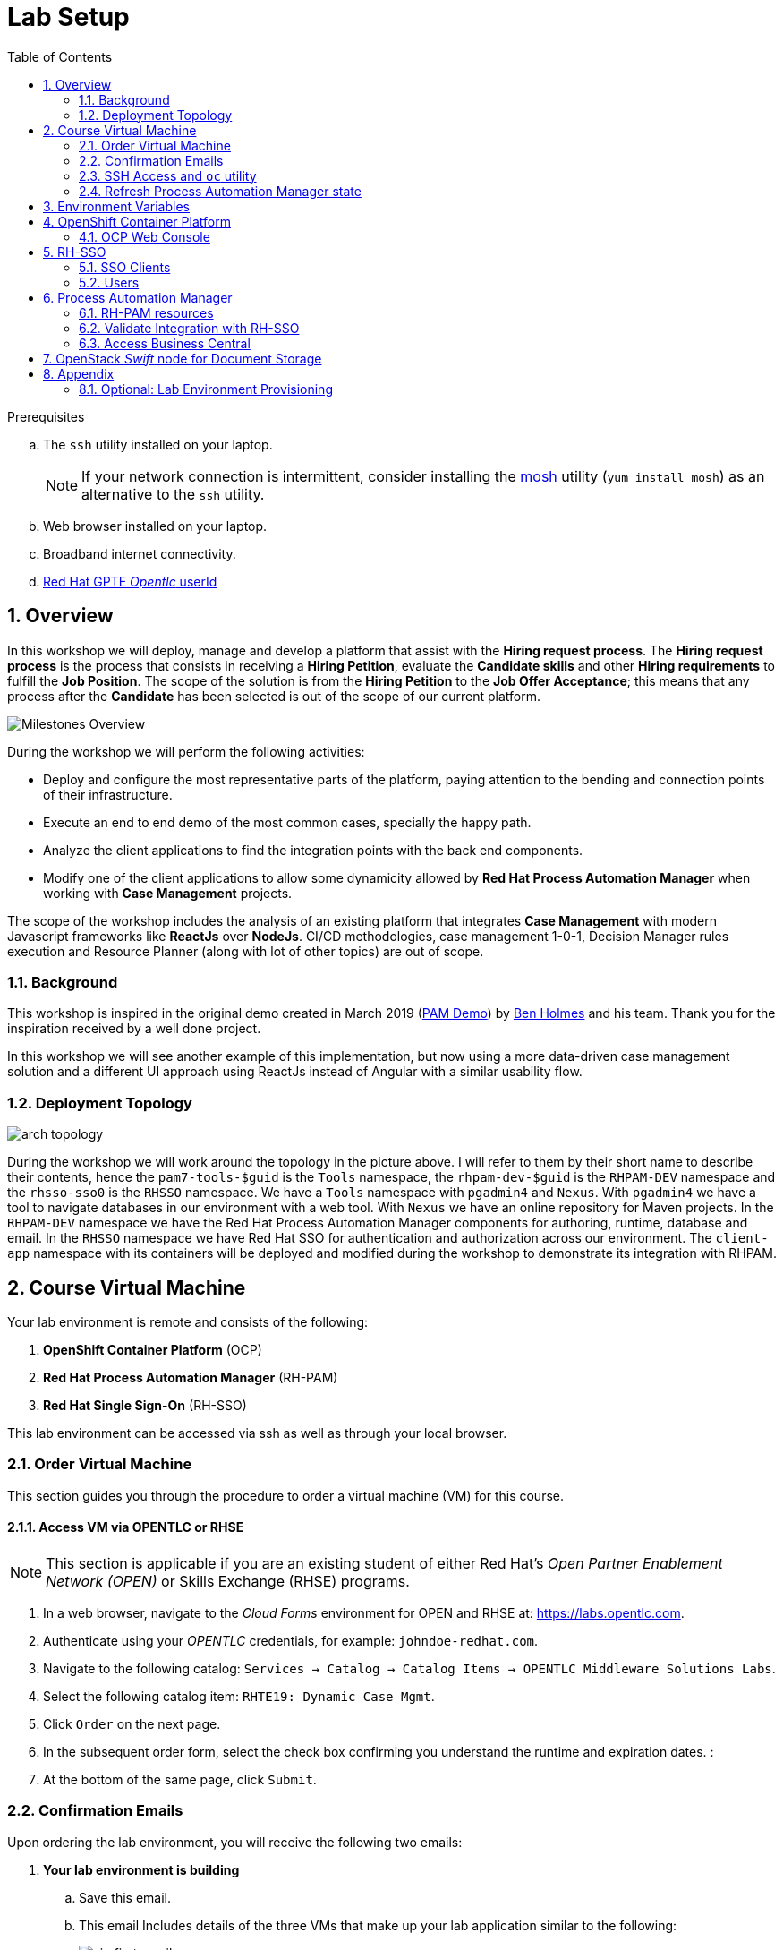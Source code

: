 :noaudio:
:scrollbar:
:data-uri:
:toc2:
:linkattrs:

= Lab Setup

.Prerequisites
.. The `ssh` utility installed on your laptop.
+
NOTE: If your network connection is intermittent, consider installing the https://mosh.org/[mosh] utility (`yum install mosh`) as an alternative to the `ssh` utility.

.. Web browser installed on your laptop.
.. Broadband internet connectivity.
.. link:https://account.opentlc.com/account/[Red Hat GPTE _Opentlc_ userId]

:numbered:



== Overview
In this workshop we will deploy, manage and develop a platform that assist with the *Hiring request process*. The *Hiring request process* is the process that consists in receiving a *Hiring Petition*, evaluate the *Candidate skills* and other *Hiring requirements* to fulfill the *Job Position*.
The scope of the solution is from the *Hiring Petition* to the *Job Offer Acceptance*; this means that any process after the *Candidate* has been selected is out of the scope of our current platform.

image::images/milestones-overview.png[Milestones Overview]

During the workshop we will perform the following activities:

* Deploy and configure the most representative parts of the platform, paying attention to the bending and connection points of their infrastructure.
* Execute an end to end demo of the most common cases, specially the happy path.
* Analyze the client applications to find the integration points with the back end components.
* Modify one of the client applications to allow some dynamicity allowed by *Red Hat Process Automation Manager* when working with *Case Management* projects.

The scope of the workshop includes the analysis of an existing platform that integrates *Case Management* with modern Javascript frameworks like *ReactJs* over *NodeJs*. CI/CD methodologies, case management 1-0-1, Decision Manager rules execution and Resource Planner (along with lot of other topics) are out of scope.

=== Background
This workshop is inspired in the original demo created in March 2019 (link:https://gitlab.consulting.redhat.com/uki-sa/pam-demo[PAM Demo]) by link:https://gitlab.consulting.redhat.com/bholmes[Ben Holmes] and his team. Thank you for the inspiration received by a well done project.

In this workshop we will see another example of this implementation, but now using a more data-driven case management solution and a different UI approach using ReactJs instead of Angular with a similar usability flow.

=== Deployment Topology

image::images/arch_topology.png[]

During the workshop we will work around the topology in the picture above. I will refer to them by their short name to describe their contents, hence the `pam7-tools-$guid` is the `Tools` namespace, the `rhpam-dev-$guid` is the `RHPAM-DEV` namespace and the `rhsso-sso0` is the `RHSSO` namespace.
We have a `Tools` namespace with `pgadmin4` and `Nexus`. With `pgadmin4` we have a tool to navigate databases in our environment with a web tool. With `Nexus` we have an online repository for Maven projects.
In the `RHPAM-DEV` namespace we have the Red Hat Process Automation Manager components for authoring, runtime, database and email.
In the `RHSSO` namespace we have Red Hat SSO for authentication and authorization across our environment.
The `client-app` namespace with its containers will be deployed and modified during the workshop to demonstrate its integration with RHPAM.

== Course Virtual Machine

Your lab environment is remote and consists of the following:

. *OpenShift Container Platform* (OCP)
. *Red Hat Process Automation Manager* (RH-PAM)
. *Red Hat Single Sign-On* (RH-SSO)

This lab environment can be accessed via ssh as well as through your local browser.

=== Order Virtual Machine
This section guides you through the procedure to order a virtual machine (VM) for this course.

==== Access VM via OPENTLC or RHSE

NOTE: [blue]#This section is applicable if you are an existing student of either Red Hat's _Open Partner Enablement Network (OPEN)_ or Skills Exchange (RHSE) programs.#

. In a web browser, navigate to the _Cloud Forms_ environment for OPEN and RHSE at:   https://labs.opentlc.com.
. Authenticate using your _OPENTLC_ credentials, for example: `johndoe-redhat.com`.
. Navigate to the following catalog:  `Services -> Catalog -> Catalog Items -> OPENTLC Middleware Solutions Labs`.
. Select the following catalog item: `RHTE19: Dynamic Case Mgmt`.
. Click `Order` on the next page.

. In the subsequent order form, select the check box confirming you understand the runtime and expiration dates. :
. At the bottom of the same page, click `Submit`.

/////
==== Access VM via GUID Grabber

NOTE: [blue]#This section is only applicable if you are a participant in a Red Hat conference such as Red Hat Tech Exchange (RHTE)#.

This section of the lab explains how to access the Red Hat Tech Exchange _GuidGrabber_ to obtain a Globally Unique Identifier (GUID).
This GUID will be used to access a virtual machine that you will use in this course.

. In a web browser, navigate to: http://bit.ly/rhte-guidgrabber.

. Select the *Lab Code* :  `A1004 - Dynamic Case Mgmt`.

. Enter the *Activation Key* provided to you by your instructor.

. Click `Next`.

. The resulting page will display your lab's GUID and other useful information about your lab environment.
+
image::images/guid_grabber_response.png[Guid Grabber Information Page]

. Your remote virtual machine is accessible via the `SSH` protocol.
+
Follow the directions exactly as indicated in the Guid Grabber Information Page to log into your remote lab VM via SSH.

. When you are finished with your lab environment at the end of this course, please click *Reset Workstation* so that you can move on to the next lab.
If you fail to do this, you will be locked into the GUID from the previous lab.
+
[NOTE]
Clicking *Reset Workstation* will not stop or delete the lab environment.
/////

=== Confirmation Emails

Upon ordering the lab environment, you will receive the following two emails:

. *Your lab environment is building*
.. Save this email.
.. This email Includes details of the three VMs that make up your lab application similar to the following:
+
image::images/aio_first_email.png[]

.. Make note of the 4 digit GUID (aka: REGION CODE)
+
* Whenever you see "GUID" or "$GUID" in a command, make sure to replace it with your GUID.

.. Make note of the URL of the `workstation` VM.
+
You will use this when ssh'ing to your application.

.. Make note of the URL of the `master` VM.
+
You will use this when accessing the OCP Web Console.

** The OpenShift master URL varies based on the region where you are located, and may vary from the example shown above.
** For the duration of the course, you navigate to this OpenShift Container Platform master node.

. *VM ready for authentication*
+
Once you receive this second email, you can then ssh into the `workstation` VM of your Ravello application.


=== SSH Access and `oc` utility

SSH access to the remote lab environment provides you with the OpenShift `oc` utility.

. ssh access to your lab environment by specifying your _opentlc userId_ and lab environment $GUID in the following command:
+
-----
$ ssh <opentlc-userId>@workstation-$GUID.rhpds.opentlc.com
-----

. Authenticate into OpenShift as a non cluster admin user (user1) using the `oc` utility
+
-----
$ oc login https://master00.example.com -u user1 -p r3dh4t1!
-----


. OCP cluster admin access
+
OCP cluster admin access is provided by switching to the root operating system of your lab environment as follows.
+
-----
$ sudo -i

# oc login -u system:admin      # NOTE: This command is typically not needed
                                #       /root/.kube/config already contains the _system:admin_ user's token


# exit
-----


=== Refresh Process Automation Manager state

Your Process Automation Manager needs to be refreshed with the URL of the Red Hat SSO specific to your lab environment.
For this purpose, a script has been provided as follows:

. Gain OCP cluster access via the shell of the root operating system user:
+
-----
$ sudo -i
-----

. Execute the following:
+
-----

# mkdir -p $HOME/lab && \
       wget https://bit.ly/2ItoCid -O $HOME/lab/pam_rhsso_state_update.sh \
       && chmod 755 $HOME/lab/pam_rhsso_state_update.sh \
       && $HOME/lab/pam_rhsso_state_update.sh da7e
-----

. You should see a response similar to the following:
+
-----
will update the following stale guid in the Process Automation Manager: da7e

deploymentconfig.apps.openshift.io/rhpam-kieserver updated
deploymentconfig.apps.openshift.io/rhpam-bc updated

-----
+
If you are curious as to what exactly is getting modified in the Process Automation Manager, you can review link:https://bit.ly/2ItoCid[the script].
+
In particular, notice that the wildcard DNS of RH-SSO URLs used in the Process Automation Manager are modified.

. After a couple of minutes, expect two of the three RH-PAM pods to have re-started:
+
-----
$ oc get pods -n rhpam-dev-user1

rhpam-bc-3-rvwtn           1/1       Running   1          2m
rhpam-kieserver-4-5f97q    2/2       Running   0          2m
rhpam-postgresql-1-nks5f   1/1       Running   1          20h
-----

. Provider the OCP user called _user1_ with the ability to impersonate cluster admin:
+
-----
# oc adm policy add-cluster-role-to-user sudoer user1
-----

. Exit out of the root operating system user shell:
+
-----
# exit
-----
+
[blue]#Make sure to exit out of the root shell after every use#

[[env_vars]]
== Environment Variables

The instructions in this course require use of environment variables.
Now that you have a lab environment, in this section, you set these environment variables in your remote client environment.

. As the non-root operating system user of your remote VM, execute the following commands:
+
-----
echo "export OCP_USERNAME=user1" >> ~/.bashrc
echo 'export OCP_PASSWD=r3dh4t1!' >> ~/.bashrc

echo "export OCP_REGION=`echo $HOSTNAME | cut -d'.' -f1 | cut -d'-' -f2`" >> ~/.bashrc
echo "export OCP_DOMAIN=\$OCP_REGION.generic.opentlc.com" >> ~/.bashrc
echo "export OCP_WILDCARD_DOMAIN=apps-\$OCP_DOMAIN" >> ~/.bashrc
echo "export rhsso_url=sso-rhsso-sso0.\$OCP_WILDCARD_DOMAIN" >> ~/.bashrc
echo "export bc_url=rhpam-bc-rhpam-dev-\$OCP_USERNAME.\$OCP_WILDCARD_DOMAIN" >> ~/.bashrc

echo "export RHPAM_PROJECT=rhpam-dev-\$OCP_USERNAME" >> ~/.bashrc
echo "export RHPAM_TOOLS_PROJECT=pam-7-tools-\$OCP_USERNAME" >> ~/.bashrc
echo "export RHSSO_PROJECT=rhsso_sso0" >> ~/.bashrc

source ~/.bashrc
-----

. Create a directory to store files related to this lab:
+
-----
$ mkdir -p $HOME/lab
-----


== OpenShift Container Platform

Your lab environment is built on Red Hat's OpenShift Container Platform (OCP).

Access to your OCP resources can be gained via both the `oc` CLI utility and the OCP web console.


. Validate the ability to _impersonate_ cluster admin:
+
-----
$ oc get nodes --as=system:admin

NAME                      STATUS    ROLES            AGE       VERSION
infranode00.example.com   Ready     infra            4d        v1.11.0+d4cacc0
master00.example.com      Ready     compute,master   4d        v1.11.0+d4cacc0
-----
+
For the purpose of this lab, the cluster-admin of your OCP environment has provided you with the ability to _impersonate_ the _cluster-admin_.
You would not have had the ability to execute the above command (by specifying `--as=system:admin`) if the cluster-admin had not already done so.
In the next lab you will use this ability to impersonate the cluster admin.


. View details of the ClusterQuota that the _cluster-admin_ has assigned to your OpenShift user:
+
-----
$ oc describe clusterquota quota-rhpam-$OCP_USERNAME --as=system:admin

....

Resource                Used    Hard
--------                ----    ----
configmaps              1       15
limits.cpu              4100m   9
limits.memory           8904Mi  16Gi
persistentvolumeclaims  4       10
pods                    5       20
requests.cpu            750m    4
requests.memory         3160Mi  8Gi
requests.storage        9Gi     40Gi
secrets                 23      50
services                5       50
-----

. Provide _user1_ with view access to the namespace where Red Hat SSO is installed:
+
-----
$ oc adm policy add-role-to-user view user1 -n rhsso-sso0 --as=system:admin
-----

. View existing projects:
+
-----
$ oc get projects

...

pam-7-tools-user1   Tools          Active
rhpam-dev-user1     RHPAM-dev      Active
rhsso-sso0                         Active
-----

. *pam-7-tools-user1*
+
This OCP project contains a _Nexus_ server as well as a web tool to execute administrative tasks on the PostgreSQL database used by the RH-PAM kie-server.

. *rhpam-dev-user1*
+
This OCP project contains both the RH-PAM Business Central and KIE-Server applications.
+
Both of these applications are secured using the OpenID Connect protocol via an integration with a Red Hat SSO server.

. *rhsso-sso0*
+
This OCP project contains the RH-SSO application that secures the RH_PAM Business Central and KIE-Server.

=== OCP Web Console

. Point your browser to the URL created by executing the following :
+
-----
$ echo -en "\nhttps://master00-$OCP_REGION.generic.opentlc.com\n\n"
-----

. Authenticate using the following user credentials
.. Username:    user1
.. Password:    r3dh4t1!


== RH-SSO
We use Red Hat SSO to manage the authentication and authorization across our solution.
By using RH-SSO we will be able to allow external users to register and track their job applications, and we will also handle the authorization of internal users to manage and track their hiring requests.
Business Central, Kie-Server and the client applications will use Red Hat SSO to authenticate and authorize their operations.

In this section you will navigate the current configuration in your Red Hat SSO Realm:

. Log into the pre-configured _kie-realm_:
+
-----
$ echo -en "\n\nhttps://$rhsso_url/auth/admin/kie-realm/console\n\n"
-----

. Authenticate using the following credentials:  admin / admin1234
+
image::images/sso_login_home.png[]

=== SSO Clients
In this section of the lab, you view pre-existing SSO clients and modify one of them (the _business-central_ SSO Client).

. In the left panel, navigate to:  `Clients`.
. Notice the existence of two SSO Clients of importance for this lab: _kie-server_ and _business-central_.

. *kie-server*
+
SSO client leveraged by the KIE-Server.  Enabled with the following flows:

.. _Resource Owner Password Credentials_
+
Supports liveness and readiness probes of kie-server using the user: _adminUser_.

. *business-central*
+
_Authorization Code_ flow client leveraged by the Business Central web application.
+
You will need to add a _redirect_uri_ of your Business Central web application to this SSO Client.  Do so as follows:

.. Retrieve the remote URL for your business central from the ssh console by running:
+
----
$ echo -en "\n\nhttps://$bc_url/*\n\n"
----
.. *Edit* the `business-central` client in *Red Hat SSO* to specify the *Valid Redirect URIs* to the value retrieved in previous step; note the appending "/*" to the end of it. This means that all URIs sharing the same domain will be secured by this client.
+
image:images/valid-redirect-uris.png[Valid Redirect URIs example]
.. *Save* the changes to the client


=== Users
. View pre-configured users in *Red Hat SSO*
.. In the left panel, navigate to: `Users -> View all users`.
.. The following table provides details of each pre-configured user:
+
[cols="1,1,5",options="header"]
|==============================
|Username|Password|Description
|adminuser|admin1!|Admin user assigned to the roles: Administrators, admin, kie-server, kiemgmt, rest-all
|controlleruser|controller1!|Used by kie-server when accessing KIE controller embedded in Business Central
|casemanager|r3dh4t1!| Generic case manager user.
|casesupplier|r3dh4t1!| Generic case supplier user.
|caseuser|r3dh4t1!| Generic case user.
|Super|Password1!|An administrative user with access to all cases and tasks.
|Ava|Password1!|Ava is an out of the box applicant user type for our Hiring process. Ava is able to apply for jobs, she is not able to login to business central, but is able to login into the public client application.
|Bill|Password1!|Bill is an out of the box applicant user type for our Hiring process. Bill is able to apply for jobs, he is not able to login to business central, but is able to login into the public client application.
|Tina|Password1!|Tina is a `Taleng-acquisition` user for our Hiring process. Tina is able to create hiring requests using the internal client application, although is not able to access business central.
|Tom|Password1!|Tom is a `Taleng-acquisition` user for our Hiring process. Tom is able to create hiring requests using the internal client application, although is not able to access business central.
|Eve|Password1!|Eve is an `Interviewer` user for our hiring process. Eve is able to be assigned human tasks for interview and she is able to provide feedback, although is not able to login business central is able to login into the internal application to contribute in the interview process of the applicants.
|Ann|Password1!|Eve is an `Interviewer` user for our hiring process. Ann is able to be assigned human tasks for interview and she is able to provide feedback, although is not able to login business central is able to login into the internal application to contribute in the interview process of the applicants.
|Bob|Password1!|Eve is an `Interviewer` user for our hiring process. Bob is able to be assigned human tasks for interview and she is able to provide feedback, although is not able to login business central is able to login into the internal application to contribute in the interview process of the applicants.
|==============================


== Process Automation Manager

Your lab environment includes a common authoring installation for Red Hat Process Automation Manager. The common Authoring installation includes: A database, Business Central and Kie Server.
Red Hat Process Automation Manager containers operate in the namespace:  _$RHPAM_PROJECT_.

=== RH-PAM resources

. Review RH-PAM DeploymentConfigs:
+
-----
$ oc get dc -n $RHPAM_PROJECT

...

NAME              REVISION   DESIRED   CURRENT   TRIGGERED BY
rhpam-bc           4          1         1         config,image(rhpam73-businesscentral-openshift:1.1-3)
rhpam-kieserver    5          1         1         config,image(rhpam73-kieserver-openshift:1.1-3)
rhpam-postgresql   1          1         1         config,image(postgresql:9.6)
-----


. Review running pods:
+
-----
$ oc get pods -n $RHPAM_PROJECT

...

NAME                          READY     STATUS      RESTARTS   AGE
rhpam-bc-4-cs6l4           1/1       Running   0          1h
rhpam-kieserver-5-cpmxb    1/1       Running   0          1h
rhpam-postgresql-1-nks5f   1/1       Running   2          23h

...
-----


=== Validate Integration with RH-SSO

The Business Central and KIE-Server components of RH-PAM are secured by integrating with a RH-SSO server using the OpenID Connect Protocol (OIDC).
You can verify this via the logs of both RH-PAM applications.


. View log statements regarding SSO integration in Business Central:
+
-----
$ oc logs `oc get pod -n $RHPAM_PROJECT | grep "rhpam-bc" | awk '{print $1}'` -n $RHPAM_PROJECT | head -n 15 | grep rhsso

...

INFO Obtained auth token from https://sso-rhsso-sso0.apps-af16.generic.opentlc.com/auth for realm kie-realm
-----
+
The log statements above allude to an integration with an SSO _realm_ called: _kie-realm_ using an SSO _client_ called:  _business-central_.
This _business-central_ SSO client comes pre-configured to implement the _Authorization Code_ flow of OIDC.


. View log statements regarding SSO integration in KIE-Server:
+
-----
$ oc logs `oc get pod -n $RHPAM_PROJECT | grep "rhpam-kieserver" | awk '{print $1}'` -n $RHPAM_PROJECT | head -n 15

...

INFO Obtained auth token from https://sso-rhsso-sso0.apps-af16.generic.opentlc.com/auth for realm kie-realm
WARN ERROR: Unable to register openid-connect client for module root in realm kie-realm on : {"errorMessage":"Client kie-server already exists"}
INFO Configured keycloak subsystem for openid-connect module root from ROOT.war
-----
+
The log statements above allude to an integration with an SSO _realm_ called: _kie-realm_ using an SSO _client_ called:  _kie-server_.
This _business-central_ SSO client is of type _bearer-only_.


=== Access Business Central

For the purpose of this lab, you will serve as the administrator of your own RH-PAM Business Central.

Log into the administration portal of your Business Central web app as follows:

. Point your browser to the URL of your Business Central web app as provided in the output of the following command:
+
-----
$ echo -en "\n\nhttps://$bc_url\n\n"
-----

. Authenticate using:  adminuser / admin1!
+
image::images/bc_login_home.png[]


== OpenStack _Swift_ node for Document Storage

One of the nodes in the environment you have ordered runs an Openstack Swift instance which provides object storage. A container is created in this environment which can store objects. In the lab, offer letters will be stored and retrieved from this storage using a Fuse route. In this section, you will verify that you have access to the Swift object store by running a few curl commands to test it. A cotnainer called TEST and a user called test has been pre-created with a password testing. You will obtain an OAuth token to access the object store API, using the user and password information provided.

. Switch to root user using `sudo -i`
. ssh into the Swift node
+
-----
$ ssh swift.example.com
-----

. Look-up the IP and user information by viewing the /etc/swift/proxy.conf file on the Swift node.
+
-----
$ cat /etc/swift/proxy.conf
.....
[DEFAULT]
bind_ip = 192.168.0.20
bind_port = 8080
workers = 8
user = swift


# This is a sample used for functional tests in SAIO. Contains well-known
# passwords.
[filter:tempauth]
use = egg:swift#tempauth
user_admin_admin = ***** .admin .reseller_admin
user_test_tester = testing .admin
user_test2_tester2 = testing2 .admin
user_test_tester3 = testing3
user_test5_tester5 = testing5 service
....
-----

. Issue a swift command to obtain information on the container created for you.
+
-----
$ swift --info --debug  -A http://192.168.0.20:8080/auth/v1.0 -U test:tester -K testing list TEST

DEBUG:urllib3.connectionpool:Starting new HTTP connection (1): 192.168.0.20
DEBUG:urllib3.connectionpool:http://192.168.0.20:8080 "GET /auth/v1.0 HTTP/1.1" 200 0
DEBUG:swiftclient:REQ: curl -i http://192.168.0.20:8080/auth/v1.0 -X GET
DEBUG:swiftclient:RESP STATUS: 200 OK
......
-----

. Use the IP obtained in the swift command or from proxy.conf to issue a GET request to obtain the OAuth token
+
-----
$ curl -v -H 'X-Storage-User: test:tester' -H 'X-Storage-Pass: testing' http://192.168.0.20:8080/auth/v1.0

* About to connect() to 192.168.0.20 port 8080 (#0)
*   Trying 192.168.0.20...
* Connected to 192.168.0.20 (192.168.0.20) port 8080 (#0)
> GET /auth/v1.0 HTTP/1.1
> User-Agent: curl/7.29.0
> Host: 192.168.0.20:8080
> Accept: */*
> X-Storage-User: test:tester
> X-Storage-Pass: testing
>
< HTTP/1.1 200 OK
< X-Storage-Url: http://192.168.0.20:8080/v1/AUTH_test
< X-Auth-Token-Expires: 75389
< X-Auth-Token: AUTH_tkbca12e00c544400abe044fd7e4639c1b
< Content-Type: text/html; charset=UTF-8
< X-Storage-Token: AUTH_tkbca12e00c544400abe044fd7e4639c1b
< Content-Length: 0
< X-Trans-Id: txff48655287f6427cbcec7-005d1b8f94
< X-Openstack-Request-Id: txff48655287f6427cbcec7-005d1b8f94
< Date: Tue, 02 Jul 2019 17:08:36 GMT
<
-----

. Create a simple text file under the /tmp directory and issue curl PUT and GET commands to verify that the document can be saved and retrieved. Use the OAuth token output from the previous command here. The x-object-meta-mtime parameter is optional.
+
-----
$ curl -i http://192.168.0.20:8080/v1/AUTH_test/TEST/tmp/nandantestfile1 -T /tmp/nandantestfile1 -X PUT -H "Content-Length: 13" -H "x-object-meta-mtime: 1562086115.848627" -H "X-Auth-Token: AUTH_tkbca12e00c544400abe044fd7e4639c1b"
HTTP/1.1 100 Continue

HTTP/1.1 201 Created
Last-Modified: Tue, 02 Jul 2019 16:56:54 GMT
Content-Length: 0
Etag: a13413187c04bd0022037c783b1d4be4
Content-Type: text/html; charset=UTF-8
X-Trans-Id: tx84fee81b8f97400da889a-005d1b8cd5
X-Openstack-Request-Id: tx84fee81b8f97400da889a-005d1b8cd5
Date: Tue, 02 Jul 2019 16:56:53 GMT

[root@swift-repl ~]# curl -X GET -H "X-Auth-Token:AUTH_tkbca12e00c544400abe044fd7e4639c1b" -i http://192.168.0.20:8080/v1/AUTH_test/TEST/tmp/nandantestfile1
HTTP/1.1 200 OK
Content-Length: 13
Content-Type: application/octet-stream
Accept-Ranges: bytes
Last-Modified: Tue, 02 Jul 2019 16:56:54 GMT
Etag: a13413187c04bd0022037c783b1d4be4
X-Timestamp: 1562086613.61380
X-Object-Meta-Mtime: 1562086115.848627
X-Trans-Id: tx0054a426a3014ea2bf173-005d1b8cde
X-Openstack-Request-Id: tx0054a426a3014ea2bf173-005d1b8cde
Date: Tue, 02 Jul 2019 16:57:02 GMT

abcracadabra
-----

You have verified that in your environment you can access the Swift object storage and store and retrieve files.



[blue]#Congratulations!#
Your lab environment is now ready to use.  Please proceed to the next lab.


== Appendix



=== Optional:  Lab Environment Provisioning
This section provides an overview of the ansible used to provision your own lab environment.

It is offered to those that are interested in provisioning an environment to support this lab using their own resources.

The lab environment assumes an existing OCP 3.11 installation with cluster admin access and about 24GB of RAM.

The lab environment can be provisioned via the following Ansible:

==== link:https://github.com/gpe-mw-ansible-org/rh-sso-multi-realm[rh-sso-multi-realm]

. login into your OCP lab environment as a cluster admin

. Determine rhsso_url environment variable:
+
-----
rhsso_url = https://sso-rhsso-sso0.apps-71b4.generic.opentlc.com
-----

. Log into _master realm_ of RH-SSO at the following URL:
+
-----
$ echo -en "$rhsso_url/auth/admin/master/console/"
-----

. Authenticate using credentials of:  master /master


==== link:https://github.com/gpe-mw-ansible-org/rhpam-dev-ansible[rhpam-dev-ansible]

-----
use_custom_pam=false
ocp_user=user1
use_cluster_quota=true
guid=$ocp_user
businesscentral_image_namespace=openshift
kieserver_image_namespace=openshift

ansible-playbook playbooks/rhpam_dev.yml\
    -e ocp_user=$ocp_user \
    -e guid=$guid \
    -e use_cluster_quota=$use_cluster_quota \
    -e kieserver_image_namespace=$kieserver_image_namespace \
    -e businesscentral_image_namespace=$businesscentral_image_namespace \
    -e use_custom_pam=$use_custom_pam \
    -e rhsso_url=$rhsso_url/auth \
    -e smtp_host=$smtp_host \
    -e smtp_port=$smtp_port \
    -e smtp_userid=$smtp_userid \
    -e smtp_passwd=$smtp_passwd
-----


. Study:
+
-----
$ https://github.com/jboss-container-images/jboss-eap-modules/blob/master/os-eap-sso/added/keycloak.sh
-----

-----
INFO Obtained auth token from https://sso-rhsso-sso0.apps-71b4.generic.opentlc.com/auth for realm kie-realm
INFO Registered openid-connect client for module root in realm kie-realm on
INFO Configured keycloak subsystem for openid-connect module root from ROOT.war
-----

. BC
.. https://rhpam-bc-rhpam-dev-user1.apps-71b4.generic.opentlc.com   :   adminUser / admin1!

. Additional notes as follows

.. In RH-SSO, change the _kie-server_ SSO client to a _bearer-only_ client

ifdef::showscript[]

ansible-playbook playbooks/rhpam_dev.yml    -e ocp_user=$ocp_user     -e guid=$guid     -e use_cluster_quota=$use_cluster_quota     -e kieserver_image_namespace=$kieserver_image_namespace     -e businesscentral_image_namespace=$businesscentral_image_namespace     -e use_custom_pam=$use_custom_pam     -e rhsso_url=https://$rhsso_url/auth     -e smtp_host=$smtp_host     -e smtp_port=$smtp_port     -e smtp_userid=$smtp_userid     -e smtp_passwd=$smtp_passwd -e configure_smtp_relay=true


oc delete all -l "service=rhpam-kieserver"

        - name: smtp-relay
          image: quay.io/rhtgptetraining/ocp-smtp-relay:1.0
          imagePullPolicy: Always
          resources:
            limits:
              cpu: 500m
              memory: 512Mi
          env:
          - name: MTP_RELAY
            value: "{{ smtp_host }}"
          - name: MTP_PORT
            value: "{{ smtp_port }}"
          - name: MTP_USER
            value: "{{ smtp_userid }}"
          - name: MTP_PASS
            value: "{{ smtp_passwd }}"
          ports:
          - name: smtp
            containerPort: 25
            protocol: TCP


endif::showscript[]
